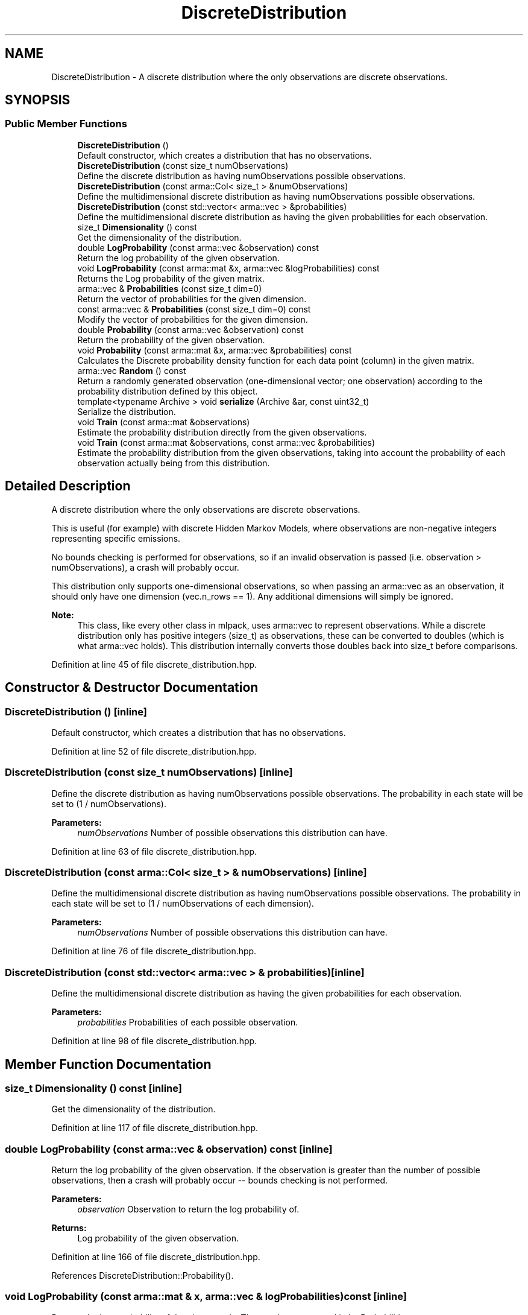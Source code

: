 .TH "DiscreteDistribution" 3 "Sun Aug 22 2021" "Version 3.4.2" "mlpack" \" -*- nroff -*-
.ad l
.nh
.SH NAME
DiscreteDistribution \- A discrete distribution where the only observations are discrete observations\&.  

.SH SYNOPSIS
.br
.PP
.SS "Public Member Functions"

.in +1c
.ti -1c
.RI "\fBDiscreteDistribution\fP ()"
.br
.RI "Default constructor, which creates a distribution that has no observations\&. "
.ti -1c
.RI "\fBDiscreteDistribution\fP (const size_t numObservations)"
.br
.RI "Define the discrete distribution as having numObservations possible observations\&. "
.ti -1c
.RI "\fBDiscreteDistribution\fP (const arma::Col< size_t > &numObservations)"
.br
.RI "Define the multidimensional discrete distribution as having numObservations possible observations\&. "
.ti -1c
.RI "\fBDiscreteDistribution\fP (const std::vector< arma::vec > &probabilities)"
.br
.RI "Define the multidimensional discrete distribution as having the given probabilities for each observation\&. "
.ti -1c
.RI "size_t \fBDimensionality\fP () const"
.br
.RI "Get the dimensionality of the distribution\&. "
.ti -1c
.RI "double \fBLogProbability\fP (const arma::vec &observation) const"
.br
.RI "Return the log probability of the given observation\&. "
.ti -1c
.RI "void \fBLogProbability\fP (const arma::mat &x, arma::vec &logProbabilities) const"
.br
.RI "Returns the Log probability of the given matrix\&. "
.ti -1c
.RI "arma::vec & \fBProbabilities\fP (const size_t dim=0)"
.br
.RI "Return the vector of probabilities for the given dimension\&. "
.ti -1c
.RI "const arma::vec & \fBProbabilities\fP (const size_t dim=0) const"
.br
.RI "Modify the vector of probabilities for the given dimension\&. "
.ti -1c
.RI "double \fBProbability\fP (const arma::vec &observation) const"
.br
.RI "Return the probability of the given observation\&. "
.ti -1c
.RI "void \fBProbability\fP (const arma::mat &x, arma::vec &probabilities) const"
.br
.RI "Calculates the Discrete probability density function for each data point (column) in the given matrix\&. "
.ti -1c
.RI "arma::vec \fBRandom\fP () const"
.br
.RI "Return a randomly generated observation (one-dimensional vector; one observation) according to the probability distribution defined by this object\&. "
.ti -1c
.RI "template<typename Archive > void \fBserialize\fP (Archive &ar, const uint32_t)"
.br
.RI "Serialize the distribution\&. "
.ti -1c
.RI "void \fBTrain\fP (const arma::mat &observations)"
.br
.RI "Estimate the probability distribution directly from the given observations\&. "
.ti -1c
.RI "void \fBTrain\fP (const arma::mat &observations, const arma::vec &probabilities)"
.br
.RI "Estimate the probability distribution from the given observations, taking into account the probability of each observation actually being from this distribution\&. "
.in -1c
.SH "Detailed Description"
.PP 
A discrete distribution where the only observations are discrete observations\&. 

This is useful (for example) with discrete Hidden Markov Models, where observations are non-negative integers representing specific emissions\&.
.PP
No bounds checking is performed for observations, so if an invalid observation is passed (i\&.e\&. observation > numObservations), a crash will probably occur\&.
.PP
This distribution only supports one-dimensional observations, so when passing an arma::vec as an observation, it should only have one dimension (vec\&.n_rows == 1)\&. Any additional dimensions will simply be ignored\&.
.PP
\fBNote:\fP
.RS 4
This class, like every other class in mlpack, uses arma::vec to represent observations\&. While a discrete distribution only has positive integers (size_t) as observations, these can be converted to doubles (which is what arma::vec holds)\&. This distribution internally converts those doubles back into size_t before comparisons\&. 
.RE
.PP

.PP
Definition at line 45 of file discrete_distribution\&.hpp\&.
.SH "Constructor & Destructor Documentation"
.PP 
.SS "\fBDiscreteDistribution\fP ()\fC [inline]\fP"

.PP
Default constructor, which creates a distribution that has no observations\&. 
.PP
Definition at line 52 of file discrete_distribution\&.hpp\&.
.SS "\fBDiscreteDistribution\fP (const size_t numObservations)\fC [inline]\fP"

.PP
Define the discrete distribution as having numObservations possible observations\&. The probability in each state will be set to (1 / numObservations)\&.
.PP
\fBParameters:\fP
.RS 4
\fInumObservations\fP Number of possible observations this distribution can have\&. 
.RE
.PP

.PP
Definition at line 63 of file discrete_distribution\&.hpp\&.
.SS "\fBDiscreteDistribution\fP (const arma::Col< size_t > & numObservations)\fC [inline]\fP"

.PP
Define the multidimensional discrete distribution as having numObservations possible observations\&. The probability in each state will be set to (1 / numObservations of each dimension)\&.
.PP
\fBParameters:\fP
.RS 4
\fInumObservations\fP Number of possible observations this distribution can have\&. 
.RE
.PP

.PP
Definition at line 76 of file discrete_distribution\&.hpp\&.
.SS "\fBDiscreteDistribution\fP (const std::vector< arma::vec > & probabilities)\fC [inline]\fP"

.PP
Define the multidimensional discrete distribution as having the given probabilities for each observation\&. 
.PP
\fBParameters:\fP
.RS 4
\fIprobabilities\fP Probabilities of each possible observation\&. 
.RE
.PP

.PP
Definition at line 98 of file discrete_distribution\&.hpp\&.
.SH "Member Function Documentation"
.PP 
.SS "size_t Dimensionality () const\fC [inline]\fP"

.PP
Get the dimensionality of the distribution\&. 
.PP
Definition at line 117 of file discrete_distribution\&.hpp\&.
.SS "double LogProbability (const arma::vec & observation) const\fC [inline]\fP"

.PP
Return the log probability of the given observation\&. If the observation is greater than the number of possible observations, then a crash will probably occur -- bounds checking is not performed\&.
.PP
\fBParameters:\fP
.RS 4
\fIobservation\fP Observation to return the log probability of\&. 
.RE
.PP
\fBReturns:\fP
.RS 4
Log probability of the given observation\&. 
.RE
.PP

.PP
Definition at line 166 of file discrete_distribution\&.hpp\&.
.PP
References DiscreteDistribution::Probability()\&.
.SS "void LogProbability (const arma::mat & x, arma::vec & logProbabilities) const\fC [inline]\fP"

.PP
Returns the Log probability of the given matrix\&. These values are stored in logProbabilities\&.
.PP
\fBParameters:\fP
.RS 4
\fIx\fP List of observations\&. 
.br
\fIlogProbabilities\fP Output log-probabilities for each input observation\&. 
.RE
.PP

.PP
Definition at line 194 of file discrete_distribution\&.hpp\&.
.PP
References DiscreteDistribution::Probability(), DiscreteDistribution::Random(), and DiscreteDistribution::Train()\&.
.SS "arma::vec& Probabilities (const size_t dim = \fC0\fP)\fC [inline]\fP"

.PP
Return the vector of probabilities for the given dimension\&. 
.PP
Definition at line 232 of file discrete_distribution\&.hpp\&.
.SS "const arma::vec& Probabilities (const size_t dim = \fC0\fP) const\fC [inline]\fP"

.PP
Modify the vector of probabilities for the given dimension\&. 
.PP
Definition at line 234 of file discrete_distribution\&.hpp\&.
.SS "double Probability (const arma::vec & observation) const\fC [inline]\fP"

.PP
Return the probability of the given observation\&. If the observation is greater than the number of possible observations, then a crash will probably occur -- bounds checking is not performed\&.
.PP
\fBParameters:\fP
.RS 4
\fIobservation\fP Observation to return the probability of\&. 
.RE
.PP
\fBReturns:\fP
.RS 4
Probability of the given observation\&. 
.RE
.PP

.PP
Definition at line 127 of file discrete_distribution\&.hpp\&.
.PP
Referenced by DiscreteDistribution::LogProbability(), and DiscreteDistribution::Probability()\&.
.SS "void Probability (const arma::mat & x, arma::vec & probabilities) const\fC [inline]\fP"

.PP
Calculates the Discrete probability density function for each data point (column) in the given matrix\&. 
.PP
\fBParameters:\fP
.RS 4
\fIx\fP List of observations\&. 
.br
\fIprobabilities\fP Output probabilities for each input observation\&. 
.RE
.PP

.PP
Definition at line 179 of file discrete_distribution\&.hpp\&.
.PP
References DiscreteDistribution::Probability()\&.
.SS "arma::vec Random () const"

.PP
Return a randomly generated observation (one-dimensional vector; one observation) according to the probability distribution defined by this object\&. 
.PP
\fBReturns:\fP
.RS 4
Random observation\&. 
.RE
.PP

.PP
Referenced by DiscreteDistribution::LogProbability(), MockCategoricalData(), and AggregatedPolicy< PolicyType >::Sample()\&.
.SS "void serialize (Archive & ar, const uint32_t)\fC [inline]\fP"

.PP
Serialize the distribution\&. 
.PP
Definition at line 241 of file discrete_distribution\&.hpp\&.
.SS "void Train (const arma::mat & observations)"

.PP
Estimate the probability distribution directly from the given observations\&. If any of the observations is greater than numObservations, a crash is likely to occur\&.
.PP
\fBParameters:\fP
.RS 4
\fIobservations\fP List of observations\&. 
.RE
.PP

.PP
Referenced by DiscreteDistribution::LogProbability()\&.
.SS "void Train (const arma::mat & observations, const arma::vec & probabilities)"

.PP
Estimate the probability distribution from the given observations, taking into account the probability of each observation actually being from this distribution\&. 
.PP
\fBParameters:\fP
.RS 4
\fIobservations\fP List of observations\&. 
.br
\fIprobabilities\fP List of probabilities that each observation is actually from this distribution\&. 
.RE
.PP


.SH "Author"
.PP 
Generated automatically by Doxygen for mlpack from the source code\&.
